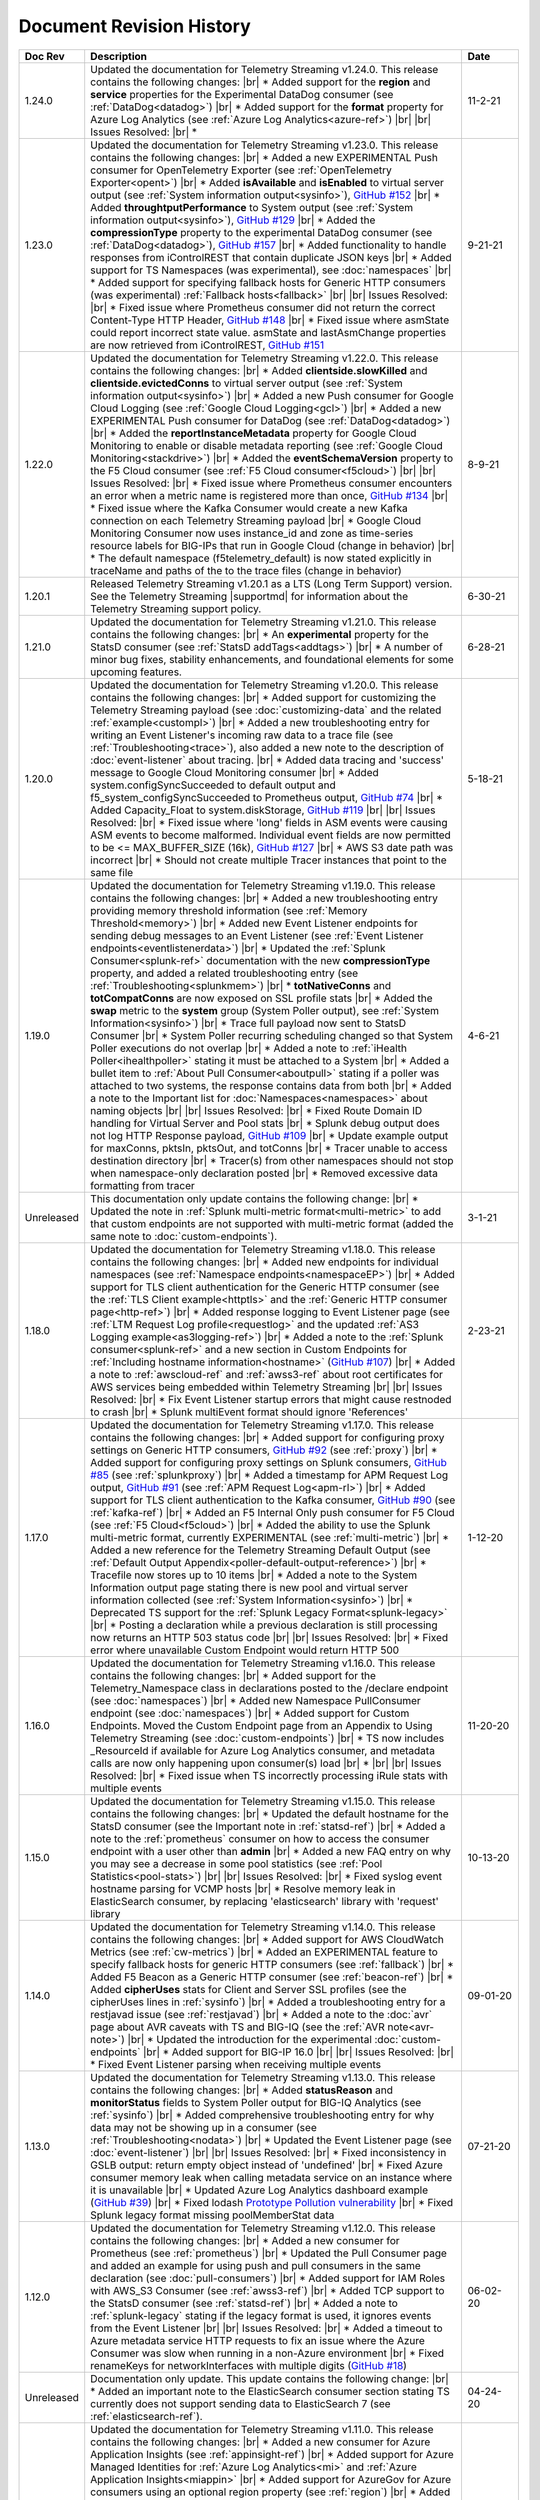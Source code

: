 .. _revision-history:

Document Revision History
=========================

.. list-table::
      :widths: 15 100 15
      :header-rows: 1

      * - Doc Rev
        - Description
        - Date
  
      * - 1.24.0
        - Updated the documentation for Telemetry Streaming v1.24.0. This release contains the following changes: |br| * Added support for the **region** and **service** properties for the Experimental DataDog consumer (see :ref:`DataDog<datadog>`) |br| * Added support for the **format** property for Azure Log Analytics (see :ref:`Azure Log Analytics<azure-ref>`) |br| |br| Issues Resolved: |br| * 
        - 11-2-21

      * - 1.23.0
        - Updated the documentation for Telemetry Streaming v1.23.0. This release contains the following changes: |br| * Added a new EXPERIMENTAL Push consumer for OpenTelemetry Exporter (see :ref:`OpenTelemetry Exporter<opent>`) |br| * Added  **isAvailable** and **isEnabled** to virtual server output (see :ref:`System information output<sysinfo>`), `GitHub #152 <https://github.com/F5Networks/f5-telemetry-streaming/issues/152>`_ |br| * Added  **throughtputPerformance** to System output (see :ref:`System information output<sysinfo>`), `GitHub #129 <https://github.com/F5Networks/f5-telemetry-streaming/issues/129>`_ |br| * Added the **compressionType** property to the experimental DataDog consumer (see :ref:`DataDog<datadog>`), `GitHub #157 <https://github.com/F5Networks/f5-telemetry-streaming/issues/157>`_  |br| * Added functionality to handle responses from iControlREST that contain duplicate JSON keys |br| * Added support for TS Namespaces (was experimental), see :doc:`namespaces` |br| * Added support for specifying fallback hosts for Generic HTTP consumers (was experimental) :ref:`Fallback hosts<fallback>` |br| |br| Issues Resolved: |br| * Fixed issue where Prometheus consumer did not return the correct Content-Type HTTP Header, `GitHub #148 <https://github.com/F5Networks/f5-telemetry-streaming/issues/148>`_ |br| * Fixed issue where asmState could report incorrect state value. asmState and lastAsmChange properties are now retrieved from iControlREST, `GitHub #151 <https://github.com/F5Networks/f5-telemetry-streaming/issues/151>`_
        - 9-21-21
     
      * - 1.22.0
        - Updated the documentation for Telemetry Streaming v1.22.0. This release contains the following changes: |br| * Added  **clientside.slowKilled** and **clientside.evictedConns** to virtual server output (see :ref:`System information output<sysinfo>`) |br| * Added a new Push consumer for Google Cloud Logging (see :ref:`Google Cloud Logging<gcl>`) |br| * Added a new EXPERIMENTAL Push consumer for DataDog (see :ref:`DataDog<datadog>`) |br| * Added the **reportInstanceMetadata** property for Google Cloud Monitoring to enable or disable metadata reporting (see :ref:`Google Cloud Monitoring<stackdrive>`) |br| * Added the **eventSchemaVersion** property to the F5 Cloud consumer (see :ref:`F5 Cloud consumer<f5cloud>`) |br| |br| Issues Resolved: |br| * Fixed issue where Prometheus consumer encounters an error when a metric name is registered more than once, `GitHub #134 <https://github.com/F5Networks/f5-telemetry-streaming/issues/134>`_ |br| * Fixed issue where the Kafka Consumer would create a new Kafka connection on each Telemetry Streaming payload |br| * Google Cloud Monitoring Consumer now uses instance_id and zone as time-series resource labels for BIG-IPs that run in Google Cloud (change in behavior) |br| * The default namespace (f5telemetry_default) is now stated explicitly in traceName and paths of the to the trace files (change in behavior) 
        - 8-9-21
 

      * - 1.20.1
        - Released Telemetry Streaming v1.20.1 as a LTS (Long Term Support) version. See the Telemetry Streaming |supportmd| for information about the Telemetry Streaming support policy.
        - 6-30-21
      
      * - 1.21.0
        - Updated the documentation for Telemetry Streaming v1.21.0. This release contains the following changes: |br| * An **experimental** property for the StatsD consumer (see :ref:`StatsD addTags<addtags>`) |br| * A number of minor bug fixes, stability enhancements, and foundational elements for some upcoming features. 
        - 6-28-21
      
      * - 1.20.0
        - Updated the documentation for Telemetry Streaming v1.20.0. This release contains the following changes: |br| * Added support for customizing the Telemetry Streaming payload (see :doc:`customizing-data` and the related :ref:`example<custompl>`) |br| * Added a new troubleshooting entry for writing an Event Listener's incoming raw data to a trace file (see :ref:`Troubleshooting<trace>`), also added a new note to the description of :doc:`event-listener` about tracing. |br| * Added data tracing and 'success' message to Google Cloud Monitoring consumer  |br| * Added system.configSyncSucceeded to default output and f5_system_configSyncSucceeded to Prometheus output, `GitHub #74 <https://github.com/F5Networks/f5-telemetry-streaming/issues/74>`_ |br| * Added Capacity_Float to system.diskStorage, `GitHub #119 <https://github.com/F5Networks/f5-telemetry-streaming/issues/119>`_ |br| |br| Issues Resolved: |br| * Fixed issue where 'long' fields in ASM events were causing ASM events to become malformed. Individual event fields are now permitted to be <= MAX_BUFFER_SIZE (16k), `GitHub #127 <https://github.com/F5Networks/f5-telemetry-streaming/issues/127>`_ |br| * AWS S3 date path was incorrect |br| * Should not create multiple Tracer instances that point to the same file
        - 5-18-21

      * - 1.19.0
        - Updated the documentation for Telemetry Streaming v1.19.0. This release contains the following changes: |br| * Added a new troubleshooting entry providing memory threshold information (see :ref:`Memory Threshold<memory>`) |br| * Added new Event Listener endpoints for sending debug messages to an Event Listener (see :ref:`Event Listener endpoints<eventlistenerdata>`) |br| * Updated the :ref:`Splunk Consumer<splunk-ref>` documentation with the new **compressionType** property, and added a related troubleshooting entry (see :ref:`Troubleshooting<splunkmem>`)  |br| * **totNativeConns** and **totCompatConns** are now exposed on SSL profile stats |br| * Added the **swap** metric to the **system** group (System Poller output), see :ref:`System Information<sysinfo>`) |br| * Trace full payload now sent to StatsD Consumer |br| * System Poller recurring scheduling changed so that System Poller executions do not overlap |br| * Added a note to :ref:`iHealth Poller<ihealthpoller>` stating it must be attached to a System |br| * Added a bullet item to :ref:`About Pull Consumer<aboutpull>` stating if a poller was attached to two systems, the response contains data from both |br| * Added a note to the Important  list for :doc:`Namespaces<namespaces>` about naming objects |br| |br| Issues Resolved: |br| * Fixed Route Domain ID handling for Virtual Server and Pool stats |br| * Splunk debug output does not log HTTP Response payload, `GitHub #109 <https://github.com/F5Networks/f5-telemetry-streaming/issues/109>`_ |br| * Update example output for maxConns, pktsIn, pktsOut, and totConns |br| * Tracer unable to access destination directory |br| * Tracer(s) from other namespaces should not stop when namespace-only declaration posted |br| * Removed excessive data formatting from tracer
        - 4-6-21
  
      * - Unreleased
        - This documentation only update contains the following change: |br| * Updated the note in :ref:`Splunk multi-metric format<multi-metric>` to add that custom endpoints are not supported with multi-metric format (added the same note to :doc:`custom-endpoints`).
        - 3-1-21
     
      * - 1.18.0
        - Updated the documentation for Telemetry Streaming v1.18.0. This release contains the following changes: |br| * Added new endpoints for individual namespaces (see :ref:`Namespace endpoints<namespaceEP>`) |br| * Added support for TLS client authentication for the Generic HTTP consumer (see the :ref:`TLS Client example<httptls>` and the :ref:`Generic HTTP consumer page<http-ref>`) |br| * Added response logging to Event Listener page (see :ref:`LTM Request Log profile<requestlog>` and the updated :ref:`AS3 Logging example<as3logging-ref>`)  |br| * Added a note to the :ref:`Splunk consumer<splunk-ref>` and a new section in Custom Endpoints for :ref:`Including hostname information<hostname>`  (`GitHub #107 <https://github.com/F5Networks/f5-telemetry-streaming/issues/107>`_)  |br| * Added a note to :ref:`awscloud-ref` and :ref:`awss3-ref` about root certificates for AWS services being embedded within Telemetry Streaming  |br| |br| Issues Resolved: |br| * Fix Event Listener startup errors that might cause restnoded to crash |br| * Splunk multiEvent format should ignore 'References'
        - 2-23-21

      * - 1.17.0
        - Updated the documentation for Telemetry Streaming v1.17.0. This release contains the following changes: |br| * Added support for configuring proxy settings on Generic HTTP consumers, `GitHub #92 <https://github.com/F5Networks/f5-telemetry-streaming/issues/92>`_ (see :ref:`proxy`) |br| * Added support for configuring proxy settings on Splunk consumers, `GitHub #85 <https://github.com/F5Networks/f5-telemetry-streaming/issues/85>`_ (see :ref:`splunkproxy`) |br| * Added a timestamp for APM Request Log output, `GitHub #91 <https://github.com/F5Networks/f5-telemetry-streaming/issues/91>`_  (see :ref:`APM Request Log<apm-rl>`) |br| * Added support for TLS client authentication to the Kafka consumer, `GitHub #90 <https://github.com/F5Networks/f5-telemetry-streaming/issues/90>`_ (see :ref:`kafka-ref`) |br| * Added an F5 Internal Only push consumer for F5 Cloud (see :ref:`F5 Cloud<f5cloud>`) |br| * Added the ability to use the Splunk multi-metric format, currently EXPERIMENTAL (see :ref:`multi-metric`) |br| * Added a new reference for the Telemetry Streaming Default Output (see :ref:`Default Output Appendix<poller-default-output-reference>`) |br| * Tracefile now stores up to 10 items |br| * Added a note to the System Information output page stating there is new pool and virtual server information collected (see :ref:`System Information<sysinfo>`) |br| * Deprecated TS support for the :ref:`Splunk Legacy Format<splunk-legacy>` |br| * Posting a declaration while a previous declaration is still processing now returns an HTTP 503 status code |br| |br| Issues Resolved: |br| * Fixed error where unavailable Custom Endpoint would return HTTP 500
        - 1-12-20

      * - 1.16.0
        - Updated the documentation for Telemetry Streaming v1.16.0. This release contains the following changes: |br| * Added support for the Telemetry_Namespace class in declarations posted to the /declare endpoint (see :doc:`namespaces`) |br| * Added new Namespace PullConsumer endpoint (see :doc:`namespaces`) |br| * Added support for Custom Endpoints.  Moved the Custom Endpoint page from an Appendix to Using Telemetry Streaming (see :doc:`custom-endpoints`) |br| * TS now includes _ResourceId if available for Azure Log Analytics consumer, and metadata calls are now only happening upon consumer(s) load |br| *  |br| |br| Issues Resolved: |br| * Fixed issue when TS incorrectly processing iRule stats with multiple events
        - 11-20-20

      * - 1.15.0
        - Updated the documentation for Telemetry Streaming v1.15.0. This release contains the following changes: |br| * Updated the default hostname for the StatsD consumer (see the Important note in :ref:`statsd-ref`) |br| * Added a note to the :ref:`prometheus` consumer on how to access the consumer endpoint with a user other than **admin** |br| * Added a new FAQ entry on why you may see a decrease in some pool statistics (see :ref:`Pool Statistics<pool-stats>`)  |br| |br| Issues Resolved: |br| * Fixed syslog event hostname parsing for VCMP hosts |br| * Resolve memory leak in ElasticSearch consumer, by replacing 'elasticsearch' library with 'request' library
        - 10-13-20

      * - 1.14.0
        - Updated the documentation for Telemetry Streaming v1.14.0. This release contains the following changes: |br| * Added support for AWS CloudWatch Metrics (see :ref:`cw-metrics`) |br| * Added an EXPERIMENTAL feature to specify fallback hosts for generic HTTP consumers (see :ref:`fallback`) |br| * Added F5 Beacon as a Generic HTTP consumer (see :ref:`beacon-ref`)  |br| * Added **cipherUses** stats for Client and Server SSL profiles (see the cipherUses lines in :ref:`sysinfo`) |br| * Added a troubleshooting entry for a restjavad issue (see :ref:`restjavad`) |br| * Added a note to the :doc:`avr` page about AVR caveats with TS and BIG-IQ (see the :ref:`AVR note<avr-note>`) |br| * Updated the introduction for the experimental :doc:`custom-endpoints` |br| * Added support for BIG-IP 16.0  |br| |br| Issues Resolved: |br| * Fixed Event Listener parsing when receiving multiple events
        - 09-01-20

      * - 1.13.0
        - Updated the documentation for Telemetry Streaming v1.13.0. This release contains the following changes: |br| * Added **statusReason** and **monitorStatus** fields to System Poller output for BIG-IQ Analytics (see :ref:`sysinfo`) |br| * Added comprehensive troubleshooting entry for why data may not be showing up in a consumer (see :ref:`Troubleshooting<nodata>`) |br| * Updated the Event Listener page (see :doc:`event-listener`) |br| |br| Issues Resolved: |br| * Fixed inconsistency in GSLB output: return empty object instead of 'undefined' |br| * Fixed Azure consumer memory leak when calling metadata service on an instance where it is unavailable |br| * Updated Azure Log Analytics dashboard example (`GitHub #39 <https://github.com/F5Networks/f5-telemetry-streaming/issues/39>`_) |br| * Fixed lodash `Prototype Pollution vulnerability <https://www.npmjs.com/advisories/1523>`_ |br| * Fixed Splunk legacy format missing poolMemberStat data
        - 07-21-20

      * - 1.12.0
        - Updated the documentation for Telemetry Streaming v1.12.0. This release contains the following changes: |br| * Added a new consumer for Prometheus (see :ref:`prometheus`) |br| * Updated the Pull Consumer page and added an example for using push and pull consumers in the same declaration (see :doc:`pull-consumers`) |br| * Added support for IAM Roles with AWS_S3 Consumer (see :ref:`awss3-ref`) |br| * Added TCP support to the StatsD consumer (see :ref:`statsd-ref`) |br| * Added a note to :ref:`splunk-legacy` stating if the legacy format is used, it ignores events from the Event Listener |br| |br| Issues Resolved: |br| * Added a timeout to Azure metadata service HTTP requests to fix an issue where the Azure Consumer was slow when running in a non-Azure environment |br| * Fixed renameKeys for networkInterfaces with multiple digits (`GitHub #18 <https://github.com/F5Networks/f5-telemetry-streaming/issues/18>`_)
        - 06-02-20

      * - Unreleased
        - Documentation only update. This update contains the following change: |br| * Added an important note to the ElasticSearch consumer section stating TS currently does not support sending data to ElasticSearch 7 (see :ref:`elasticsearch-ref`).
        - 04-24-20

      * - 1.11.0
        - Updated the documentation for Telemetry Streaming v1.11.0. This release contains the following changes: |br| * Added a new consumer for Azure Application Insights (see :ref:`appinsight-ref`) |br| * Added support for Azure Managed Identities for :ref:`Azure Log Analytics<mi>` and :ref:`Azure Application Insights<miappin>` |br| * Added support for AzureGov for Azure consumers using an optional region property (see :ref:`region`) |br| * Added a new page for the Pull consumer (see :ref:`pullconsumer-ref`) and renamed the original Consumer page to Push consumer |br| * Added a new page detailing how to delete the configuration produced by TS (see :doc:`deleting-ts-config`) |br| * Renamed Google StackDriver to Google Cloud Monitoring |br| |br| Issues Resolved: |br| * Fixed `Regular Expression Denial of Service vulnerability <https://www.npmjs.com/advisories/1488>`_ and improved start up time on node v4.x and v6.x |br| * Fixed error when Splunk consumer (configured with 'legacy' format) tries to forward event from Event Listener (`GitHub #30 <https://github.com/F5Networks/f5-telemetry-streaming/issues/30>`_) |br| * Fixed crash in Kafka consumer on attempt to close idle connections to brokers (`GitHub #17 <https://github.com/F5Networks/f5-telemetry-streaming/issues/17>`_) 
        - 04-21-20

      * - 1.10.0
        - Updated the documentation for Telemetry Streaming v1.10.0. This release contains the following changes: |br| * Added a feature (currently EXPERIMENTAL) for configuring custom endpoints (see :doc:`custom-endpoints`) |br| * Added **ifAnyMatch** functionality to the existing value-based matching logic (see :ref:`valuebased`) |br| * Added support for F5 devices with multiple hosts (see the :ref:`FAQ<viprion>`)  |br| |br| Issues Resolved: |br| * Event Listener unable to classify AFM DoS event |br| * Splunk legacy tmstats - include last_cycle_count |br| * Splunk legacy tmstats - add tenant and application data |br| * Declarations with large secrets may timeout |br| * Passphrases should be obfuscated in consumer trace files |br| * Add 'profiles' data (profiles attached to Virtual Server) to 'virtualServers' |br| * Use baseMac instead of hostname to fetch CM device (`GitHub Issue 26 <https://github.com/F5Networks/f5-telemetry-streaming/pull/26>`_) |br| * cipherText validation when protected by SecureVault |br| * Caching data about the host device to speed up declaration processing
        - 03-10-20

      * - 1.9.0
        - Updated the documentation for Telemetry Streaming v1.9.0. This release contains the following changes: |br| * Added support for gathering configuration information and statistics for GSLB Wide IP and Pools (see :ref:`System Information example output<sysinfo>`) |br| * Username and passphrase are now optional on the AWS CloudWatch consumer (see the important note in :ref:`awscloud-ref`) |br| * Added detailed information about character encoding and Telemetry Streaming (see :ref:`char-encoding`) |br| * Added a FAQ entry to define the F5 Automation Toolchain API contract (see :ref:`What is the Automation Toolchain API Contract?<contract>`) |br| |br| Issues Resolved: |br| * Basic auth does not work with ElasticSearch consumer |br| * Some Splunk legacy tmstats datamodels have a period in property name instead of underscore
        - 01-28-20

      * - 1.8.0
        - Updated the documentation for Telemetry Streaming v1.8.0. This release contains the following changes: |br| * Added support for Google StackDriver as a consumer (see :ref:`stackdrive`) |br| * Added a new page for :doc:`data-modification`, which includes support for Action Chains, and includeData and excludeData filtering (see :ref:`Action Chains<actions>` for information on these items). |br| * Added **machineId** to System Poller output |br| * Added reference to pools in virtual server data  |br| |br| Issues Resolved: |br| * Improved error handling to preserve stack traces
        - 12-3-19
      
      * - 1.7.0
        - Updated the documentation for Telemetry Streaming v1.7.0. This release contains the following changes: |br| * Added a new Consumer for Fluentd (see :ref:`fluentd-ref`) |br| * Added a note to :ref:`splunk-legacy` stating TS 1.7.0 and later gathers additional data from tmstats tables to improve compatibility with Splunk Legacy consumers |br| * Added a troubleshooting entry and other notes about the **/dist** directory going away on GitHub, and the TS RPM being available as a release Asset (see :ref:`Troubleshooting<nodist>`) |br| * Added an FAQ entry about TS collecting non-identifiable usage data  (see :ref:`Usage data<statsinfo>`) |br| * Updated the maximum number of concurrent established TCP sockets per consumer to 5 |br| |br| Issues Resolved: |br| * Splunk Tmstat table data is being overwritten when forwarded to Splunk |br| * Broken promise chain when loading config file.
        - 10-22-19

      * - 1.6.0
        - Updated the documentation for Telemetry Streaming v1.6.0. This release contains the following changes: |br| * In version 1.6.0 and later, tagging is now an array inside of which you can add tagging objects  (see :ref:`Tag Property <tagproperty>`). |br| * Added the facility parameter for the Splunk Legacy format (see :ref:`splunk-legacy`)  |br| * Added a Schema Reference appendix 
        - 09-10-19

      * - 1.5.0
        - Updated the documentation for Telemetry Streaming v1.5.0. This release contains the following changes: |br| * Added support for Carrier Grade NAT (CGNAT) event logs (see :ref:`cgnat`) |br| * Telemetry Streaming now collects **mask** and **ipProtocol** for virtual servers (see the virtualServers lines of :ref:`System Information Output<sysinfo>` for example output. |br| * Telemetry Streaming now collects the system status information: **devicegroup**, **asm_state**, **last_asm_change**, **apm_state**, **afm_state**, **last_afm_deploy**, **ltm_config_time**, and **gtm_config_time** (see the :ref:`System Information Output<sysinfo>` for example output) |br| * Added iRules support to system poller stats (see the iRules lines of :ref:`System Information Output<sysinfo>` for example output) |br| * Added a :ref:`Troubleshooting entry<certerror>` about a self-signed certificate error.  Also added a related **allowSelfSignedCert** row to the :doc:`advanced-options` table.  |br| |br| Issues Resolved: |br| * Elastic Search Unable to parse and index some messages with previously used keys |br| * Elastic Search event data objects containing consecutive periods will be replaced with a single period |br| * Splunk Host property is null for TS events
        - 07-30-19

      * - 1.4.0
        - Updated the documentation for Telemetry Streaming v1.4.0. This release contains the following changes: |br| * Added a new troubleshooting entry for an error that can occur with the ElasticSearch consumer (see :ref:`Troubleshooting <elkerror>`). |br| * Added the |schemalink| from previous releases to the GitHub repository  |br| * Updated :doc:`validate` to clarify the schema URL to use |br| * Updated the documentation theme and indexes. |br| |br| Issues Resolved: |br| * System Poller throws unhandled exception "socket hang up" on attempt to fetch stats.
        - 06-18-19
      
      * - 1.3.0
        - Updated the documentation for Telemetry Streaming v1.3.0. This release contains the following changes: |br| * TS now exports AVR data. See the :ref:`avr-ref` section for configuration notes. |br| * Added documentation for the tag property. |br| * Added support for Kafka SASL-PLAIN authentication.
        - 04-30-19

      * - 1.2.0
        - Updated the documentation for Telemetry Streaming v1.2.0. This release contains the following changes: |br| * Changed the System Poller class to the Telemetry System class. |br| * Added support for iHealth polling. |br| * Added support for IPsec Tunnel statistics. |br| * Added Event Listener log profile configuration example using a single AS3 declaration. |br| * Updated the Event Listener log profile configuration examples to use non-mgmt-IP-based endpoints. |br| * Updated example output.
        - 04-02-19

      * - 1.1.0
        - Updated the documentation for Telemetry Streaming v1.1.0. This release contains the following changes: |br| * Added reference links for importing the example Azure dashboard to the :ref:`settingupconsumer-ref` section. |br| * Added a section for :ref:`validate`.  |br| * Updated the Kafka example declaration to include binaryTcp as an alternate protocol option. |br| * Added UDP as a protocol for the event listener.  |br| * Added StatsD and generic HTTP as consumers. See the :ref:`settingupconsumer-ref` section for declaration examples. |br| * Added System Log to the :ref:`eventlistener-ref` section.  |br| * Updated GitHub links.
        - 03-05-19  
      
      * - 1.0.0
        - Initial release of Telemetry Streaming documentation.
        - 02-05-19


      * - 0.9.0
        - Initial internal release of Telemetry Streaming documentation.
        - 12-27-18

    



.. |br| raw:: html
   
   <br />

.. |hub| raw:: html

   <a href="https://github.com/F5Networks/f5-telemetry-streaming/issues" target="_blank">GitHub Issues</a>

.. |schemalink| raw:: html

   <a href="https://github.com/F5Networks/f5-telemetry-streaming/tree/master/src/schema" target="_blank">schema files</a>

.. |supportmd| raw:: html

   <a href="https://github.com/F5Networks/f5-telemetry-streaming/blob/master/SUPPORT.md" target="_blank">Support information on GitHub</a>